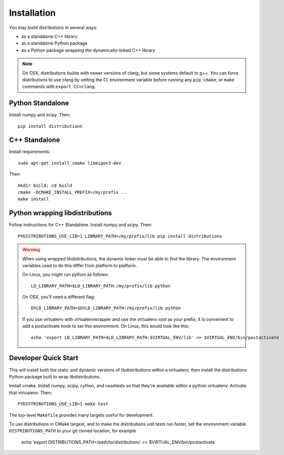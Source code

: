 Installation
============

You may build distributions in several ways:

* as a standalone C++ library
* as a standalone Python package
* as a Python package wrapping the dynamically-linked C++ library

.. note::

    On OSX, distributions builds with newer versions of clang, but
    some systems default to g++. You can force distributions to use
    clang by setting the ``CC`` environment variable before running
    any ``pip``, ``cmake``, or ``make`` commands with ``export
    CC=clang``.


Python Standalone
-----------------

Install numpy and scipy. Then::

    pip install distributions


C++ Standalone
--------------

Install requirements::

    sudo apt-get install cmake libeigen3-dev

Then::

    mkdir build; cd build
    cmake -DCMAKE_INSTALL_PREFIX=/my/prefix ..
    make install


Python wrapping libdistributions
--------------------------------

Follow instructions for C++ Standalone. Install numpy and scipy. Then::

    PYDISTRIBUTIONS_USE_LIB=1 LIBRARY_PATH=/my/prefix/lib pip install distributions

.. warning::

    When using wrapped libdistributions, the dynamic linker must be
    able to find the library. The environment variables used to do
    this differ from platform to platform.

    On Linux, you might run python as follows::

        LD_LIBRARY_PATH=$LD_LIBRARY_PATH:/my/prefix/lib python

    On OSX, you'll need a different flag::

        DYLD_LIBRARY_PATH=$DYLD_LIBRARY_PATH:/my/prefix/lib python

    If you use virtualenv with virtualenvwrapper and use the
    virtualenv root as your prefix, it is convenient to add a
    postactivate hook to set this environment. On Linux, this would
    look like this::

        echo 'export LD_LIBRARY_PATH=$LD_LIBRARY_PATH:$VIRTUAL_ENV/lib' >> $VIRTUAL_ENV/bin/postactivate

Developer Quick Start
---------------------

This will install both the static and dynamic versions of
libdistributions within a virtualenv, then install the distributions
Python package built to wrap libdistributions.

Install cmake. Install numpy, scipy, cython, and nosetests so that
they're available within a python virtualenv. Activate that
virtualenv. Then::

    PYDISTRIBUTIONS_USE_LIB=1 make test

The top-level ``Makefile`` provides many targets useful for
development.

To use distributions in CMake targest, and to make the distributions unit
tests run faster, set the environment variable ``DISTRIBUTIONS_PATH`` to your git cloned location, for example

    echo 'export DISTRIBUTIONS_PATH=/path/to/distributions' >> $VIRTUAL_ENV/bin/postactivate

